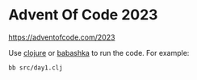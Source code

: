 
* Advent Of Code 2023

https://adventofcode.com/2023

Use [[https://clojure.org/][clojure]] or [[https://github.com/babashka/babashka][babashka]] to run the code. For example:

  #+begin_example
  bb src/day1.clj
  #+end_example
